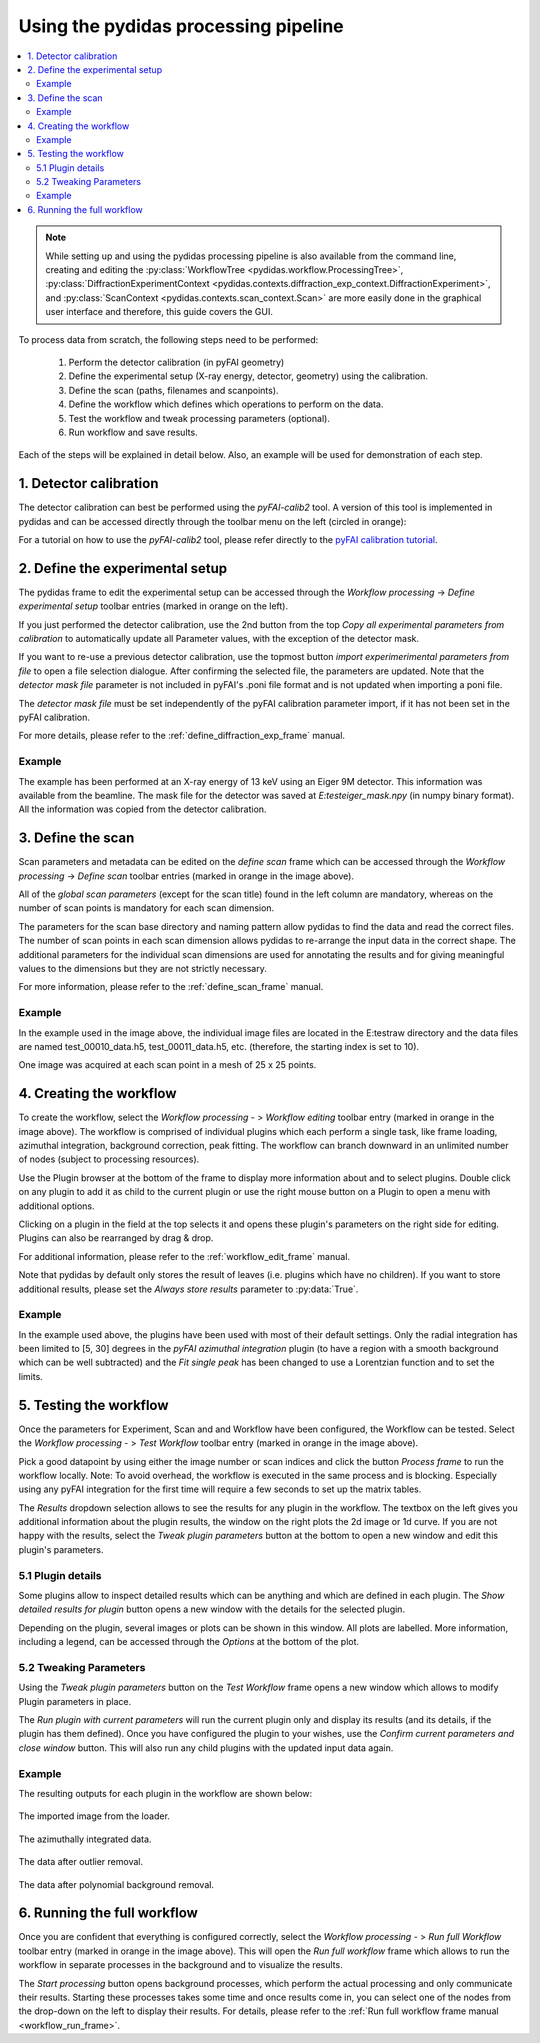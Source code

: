 ..
    This file is licensed under the
    Creative Commons Attribution 4.0 International Public License (CC-BY-4.0)
    Copyright 2023, Helmholtz-Zentrum Hereon
    SPDX-License-Identifier: CC-BY-4.0

Using the pydidas processing pipeline
=====================================

.. contents::
    :depth: 2
    :local:
    :backlinks: none

.. note::

    While setting up and using the pydidas processing pipeline is also available
    from the command line, creating and editing the
    :py:class:`WorkflowTree <pydidas.workflow.ProcessingTree>`,
    :py:class:`DiffractionExperimentContext
    <pydidas.contexts.diffraction_exp_context.DiffractionExperiment>`, and
    :py:class:`ScanContext <pydidas.contexts.scan_context.Scan>` are more easily
    done in the graphical user interface and therefore, this guide covers
    the GUI.

To process data from scratch, the following steps need to be performed:

    1. Perform the detector calibration (in pyFAI geometry)
    2. Define the experimental setup (X-ray energy, detector, geometry) using
       the calibration.
    3. Define the scan (paths, filenames and scanpoints).
    4. Define the workflow which defines which operations to perform on the
       data.
    5. Test the workflow and tweak processing parameters (optional).
    6. Run workflow and save results.

Each of the steps will be explained in detail below. Also, an example will be
used for demonstration of each step.

1. Detector calibration
-----------------------

The detector calibration can best be performed using the *pyFAI-calib2* tool.
A version of this tool is implemented in pydidas and can be accessed directly
through the toolbar menu on the left (circled in orange):

.. image:: images/processing_01_calibration.png
    :align: center
    :width: 400px

For a tutorial on how to use the *pyFAI-calib2* tool, please refer directly
to the `pyFAI calibration tutorial
<https://pyfai.readthedocs.io/en/master/usage/cookbook/calib-gui/index.html#cookbook-calibration-gui>`_\ .

2. Define the experimental setup
--------------------------------

.. image:: images/processing_02_experimental_setup.png
    :align: left
    :width: 300px

The pydidas frame to edit the experimental setup can be accessed through the
*Workflow processing* -> *Define experimental setup* toolbar entries (marked
in orange on the left).

If you just performed the detector calibration, use the 2nd button from the top
*Copy all experimental parameters from calibration* to automatically update
all Parameter values, with the exception of the detector mask.

If you want to re-use a previous detector calibration, use the topmost button
*import experimerimental parameters from file* to open a file selection
dialogue. After confirming the selected file, the parameters are updated.
Note that the *detector mask file* parameter is not included in pyFAI's
.poni file format and is not updated when importing a poni file.

The *detector mask file* must be set independently of the pyFAI calibration
parameter import, if it has not been set in the pyFAI calibration.

For more details, please refer to the :ref:`define_diffraction_exp_frame`
manual.

Example
^^^^^^^

The example has been performed at an X-ray energy of 13 keV using an Eiger 9M
detector. This information was available from the beamline. The mask file for
the detector was saved at *E:\test\eiger_mask.npy* (in numpy binary format).
All the information was copied from the detector calibration.

3. Define the scan
------------------

.. image:: images/processing_03_scan_setup.png
    :align: center
    :width: 400px

Scan parameters and metadata can be edited on the *define scan* frame which can
be accessed through the *Workflow processing* -> *Define scan* toolbar entries
(marked in orange in the image above).

All of the *global scan parameters* (except for the scan title) found in the
left column are mandatory, whereas on the number of scan points is mandatory
for each scan dimension.

The parameters for the scan base directory and naming pattern allow pydidas to
find the data and read the correct files. The number of scan points in each scan
dimension allows pydidas to re-arrange the input data in the correct shape.
The additional parameters for the individual scan dimensions are used for
annotating the results and for giving meaningful values to the dimensions but
they are not strictly necessary.

For more information, please refer to the :ref:`define_scan_frame` manual.

Example
^^^^^^^

In the example used in the image above, the individual image files are located
in the E:\test\raw directory and the data files are named test_00010_data.h5,
test_00011_data.h5, etc. (therefore, the starting index is set to 10).

One image was acquired at each scan point in a mesh of 25 x 25 points.

4. Creating the workflow
------------------------

.. image:: images/processing_04_workflow_setup.png
    :align: center
    :width: 400px

To create the workflow, select the *Workflow processing* - > *Workflow editing*
toolbar entry (marked in orange in the image above).
The workflow is comprised of individual plugins which each perform a single
task, like frame loading, azimuthal integration, background correction,
peak fitting. The workflow can branch downward in an unlimited number of nodes
(subject to processing resources).

Use the Plugin browser at the bottom of the frame to display more information
about and to select plugins. Double click on any plugin to add it as child to
the current plugin or use the right mouse button on a Plugin to open a menu with
additional options.

Clicking on a plugin in the field at the top selects it and opens these plugin's
parameters on the right side for editing. Plugins can also be rearranged by
drag & drop.

For additional information, please refer to the :ref:`workflow_edit_frame`
manual.

Note that pydidas by default only stores the result of leaves (i.e. plugins
which have no children). If you want to store additional results, please set the
*Always store results* parameter to :py:data:`True`.

Example
^^^^^^^

In the example used above, the plugins have been used with most of their default
settings. Only the radial integration has been limited to [5, 30] degrees in the
*pyFAI azimuthal integration* plugin (to have a region with a smooth background
which can be well subtracted) and the *Fit single peak* has been changed to use
a Lorentzian function and to set the limits.

5. Testing the workflow
-----------------------

.. image:: images/processing_05_workflow_test.png
    :align: center
    :width: 400px


Once the parameters for Experiment, Scan and and Workflow have been configured,
the Workflow can be tested. Select the *Workflow processing* - > *Test Workflow*
toolbar entry (marked in orange in the image above).

Pick a good datapoint by using either the image number or scan indices and click
the button *Process frame* to run the workflow locally. Note: To avoid overhead,
the workflow is executed in the same process and is blocking. Especially using
any pyFAI integration for the first time will require a few seconds to set up
the matrix tables.

The *Results* dropdown selection allows to see the results for any plugin in the
workflow. The textbox on the left gives you additional information about the
plugin results, the window on the right plots the 2d image or 1d curve.
If you are not happy with the results, select the *Tweak plugin
parameters* button at the bottom to open a new window and edit this plugin's
parameters.

5.1 Plugin details
^^^^^^^^^^^^^^^^^^

Some plugins allow to inspect detailed results which can be anything and which
are defined in each plugin. The *Show detailed results for plugin* button opens
a new window with the details for the selected plugin.

.. image:: images/processing_05a_workflow_test_details.png
    :align: center
    :width: 400px

Depending on the plugin, several images or plots can be shown in this window.
All plots are labelled. More information, including a legend, can be accessed
through the *Options* at the bottom of the plot.

5.2 Tweaking Parameters
^^^^^^^^^^^^^^^^^^^^^^^

Using the *Tweak plugin parameters* button on the *Test Workflow* frame opens
a new window which allows to modify Plugin parameters in place.

.. image:: images/processing_05b_workflow_test_tweak.png
    :align: center
    :width: 400px

The *Run plugin with current parameters* will run the current plugin only and
display its results (and its details, if the plugin has them defined). Once
you have configured the plugin to your wishes, use the *Confirm current
parameters and close window* button. This will also run any child plugins with
the updated input data again.

Example
^^^^^^^

The resulting outputs for each plugin in the workflow are shown below:

.. figure:: images/processing_05c_workflow_test_loader.png
    :width: 300px
    :align: center

    The imported image from the loader.

.. figure:: images/processing_05d_workflow_test_integration.png
    :width: 300px
    :align: center

    The azimuthally integrated data.

.. figure:: images/processing_05e_workflow_test_outlier_removal.png
    :width: 300px
    :align: center

    The data after outlier removal.

.. figure:: images/processing_05f_workflow_test_bg_removal.png
    :width: 300px
    :align: center

    The data after polynomial background removal.



6. Running the full workflow
----------------------------

.. image:: images/processing_06_workflow_run.png
    :align: center
    :width: 400px

Once you are confident that everything is configured correctly, select the
*Workflow processing* - > *Run full Workflow* toolbar entry (marked in orange
in the image above). This will open the *Run full workflow* frame which allows
to run the workflow in separate processes in the background and to visualize
the results.

The *Start processing* button opens background processes, which perform the
actual processing and only communicate their results. Starting these processes
takes some time and once results come in, you can select one of the nodes from
the drop-down on the left to display their results. For details, please refer
to the :ref:`Run full workflow frame manual <workflow_run_frame>`.
